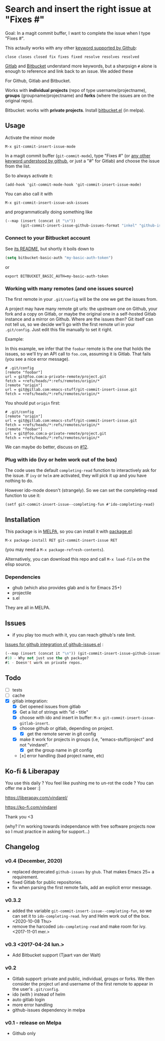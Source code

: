 [[http://melpa.org/#/git-commit-insert-issue][file:http://melpa.org/packages/git-commit-insert-issue-badge.svg]]

* Search and insert the right issue at "Fixes #"

Goal: In a magit commit buffer, I want to complete the issue when I type
"Fixes #".

This actaully works with any other [[https://docs.github.com/en/free-pro-team@latest/github/managing-your-work-on-github/linking-a-pull-request-to-an-issue#linking-a-pull-request-to-an-issue-using-a-keyword][keyword supported by Github]]:

: close closes closed fix fixes fixed resolve resolves resolved

[[https://docs.gitlab.com/ee/user/project/issues/managing_issues.html#default-closing-pattern][Gitlab]] and [[https://support.atlassian.com/bitbucket-cloud/docs/resolve-issues-automatically-when-users-push-code/][Bitbucket]] understand more keywords, but a sharpsign =#=
alone is enough to reference and link back to an issue. We added these


For Github, Gitlab and Bitbucket.

Works with *individual projects*  (repo of type username/projectname),
*groups* (groupname/projectname) and *forks*  (where the issues are on
the original repo).

Bitbucket: works with *private projects*. Install [[https://github.com/tjaartvdwalt/bitbucket.el/][bitbucket.el]] (in melpa).


#+BEGIN_HTML
 <img src="https://gitlab.com/emacs-stuff/git-commit-insert-issue/raw/master/img.png" </img>
#+END_HTML
# https://cloud.githubusercontent.com/assets/5016978/6471672/e36e8c00-c1a1-11e4-91a1-dd5481d57c36.png

** Usage
Activate the minor mode
: M-x git-commit-insert-issue-mode

In a magit  commit buffer (=git-commit-mode=), type "Fixes  #" (or [[https://help.github.com/articles/closing-issues-via-commit-messages/][any
other keyword understood by github]], or just a "#" for Gitlab) and choose
the issue from the list.

So to always activate it:
: (add-hook 'git-commit-mode-hook 'git-commit-insert-issue-mode)

You can also call it with
: M-x git-commit-insert-issue-ask-issues

and programmatically doing something like
#+BEGIN_SRC emacs-lisp
(--map (insert (concat it "\n"))
       (git-commit-insert-issue-github-issues-format "inkel" "github-issues.el"))
#+END_SRC

*** Connect to your Bitbucket account

See [[https://github.com/tjaartvdwalt/bitbucket.el/#authentication][its README]], but shortly it boils down to

#+BEGIN_SRC emacs-lisp
(setq bitbucket-basic-auth "my-basic-auth-token")
#+END_SRC

or

#+BEGIN_SRC shell
export BITBUCKET_BASIC_AUTH=my-basic-auth-token
#+END_SRC

*** Working with many remotes (and one issues source)

    The first remote in your =.git/config=  will be the one we get the
    issues from.

    A  project may  have many  remote git  urls: the  upstream one  on
    Github, your fork and a copy  on Gitlab, or maybe the original one
    in a self-hosted Gitlab instance and a mirror on Github. Where are
    the issues then?  Git itself can  not tell us, so we decide we'll
    go with  the first  remote url in  your =.git/config=.   Just edit
    this file manually to set it right.

    Example:

    In this example, we infer that the =foobar= remote is the one that
    holds the issues, so we'll try an API call to =foo.com=, assuming
    it is Gitlab. That fails (you see a nice error message).

    #+BEGIN_SRC text
    # .git/config
    [remote "foobar"]
	url = git@foo.com:a-private-remote/project.git
	fetch = +refs/heads/*:refs/remotes/origin/*
    [remote "origin"]
	url = git@gitlab.com:emacs-stuff/git-commit-insert-issue.git
	fetch = +refs/heads/*:refs/remotes/origin/*
    #+end_src

    You should put =origin= first:

    #+BEGIN_SRC text
    # .git/config
    [remote "origin"]
	url = git@gitlab.com:emacs-stuff/git-commit-insert-issue.git
	fetch = +refs/heads/*:refs/remotes/origin/*
    [remote "foobar"]
	url = git@foo.com:a-private-remote/project.git
	fetch = +refs/heads/*:refs/remotes/origin/*
    #+end_src

    We can maybe do better, discuss on [[https://gitlab.com/emacs-stuff/git-commit-insert-issue/-/issues/12][#12]].

*** Plug with ido (ivy or helm work out of the box)

The code uses the default =completing-read= function to interactively
ask for the issue. If =ivy= or =helm= are activated, they will pick it up
and you have nothing to do.

However ido-mode doesn't (strangely). So we can set the
completing-read function to use it:

: (setf git-commit-insert-issue--completing-fun #'ido-completing-read)


** Installation

This package is in [[http://wikemacs.org/wiki/MELPA][MELPA]], so you can install it with [[http://wikemacs.org/wiki/Package.el][package.el]]:

: M-x package-install RET git-commit-insert-issue RET

(you may need a =M-x package-refresh-contents=).

Alternatively, you can download this  repo and call =M-x load-file= on the
elisp source.

*** Dependencies

- ghub (which also provides glab and is for Emacs 25+)
- projectile
- s.el

They are all in MELPA.

** Issues

- if you play too much with it, you can reach github's rate limit.

[[https://github.com/inkel/github-issues.el/issues][Issues for github integration of github-issues.el]] :

# export: both uses an org table with many columns. Eval with C-c-c or
# execute the line with C-x-e
#+BEGIN_SRC emacs-lisp
(--map (insert (concat it "\n")) (git-commit-insert-issue-github-issues-format "inkel" "github-issues.el"))
#10 - Why not just use the gh package?
#1 - Doesn't work on private repos.
#+END_SRC


#+BEGIN_SRC emacs-lisp :exports none
;;(issues-get-issues "inkel" "github-issues.el")
#+END_SRC


** Todo

- [ ] tests
- [ ] cache
- [X] gitlab integration:
  - [X] Get opened issues from gitlab
  - [X] Get a list of strings with "id - title"
  - [X] choose with ido and insert in buffer: =M-x git-commit-insert-issue-gitlab-insert=.
  - [X] choose github or gitlab, depending on project.
    - [X] get the remote server in git config
  - [X]  make it work for  projects in groups (i.e,  "emacs-stuff/project" and
    not "vindarel".
    - [X] get the group name in git config
  - [±] error handling (bad project name, etc)

** Ko-fi & Liberapay

You use this daily ? You feel like pushing me to un-rot the code ? You
can offer me a beer :]

https://liberapay.com/vindarel/

https://ko-fi.com/vindarel

Thank you <3

(why? I'm working towards independance with free software projects now
so I must practice in asking for support…)

**  Changelog

*** v0.4 (December, 2020)

- replaced deprecated =github-issues= by =ghub=. That makes Emacs 25+
  a requirement.
- fixed Gitlab for public repositories.
- fix when parsing the first remote fails, add an explicit error message.

*** v0.3.2

    - added the variable =git-commit-insert-issue--completing-fun=, so
      we can set it to =ido-completing-read=. Ivy and Helm work out of
      the box. <2020-10-08 Thu>
    - remove  the harcoded  =ido-completing-read=  and  make room  for
      ivy. <2017-11-01 mer.>

*** v0.3 <2017-04-24 lun.>

    - Add Bitbucket support (Tjaart van der Walt)

*** v0.2

    - Gitlab support: private and public, individual, groups or forks.
      We  then consider  the project  url  and username  of the  first
      remote to appear in the user's =.git/config=.
    - ido (with \n) instead of helm
    - auto gitlab login
    - more error handling
    - github-issues dependency in melpa

*** v0.1 - release on Melpa

    - Github only
